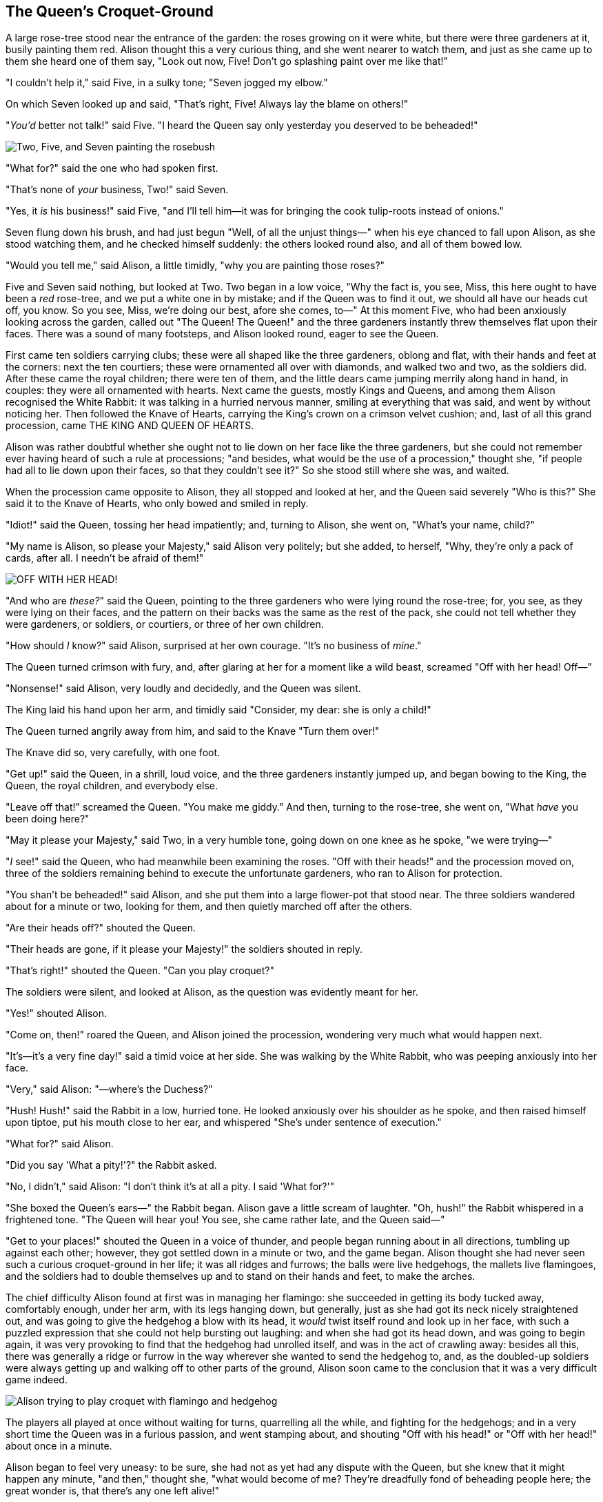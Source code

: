 == The Queen's Croquet-Ground

A large rose-tree stood near the entrance of the garden: the roses growing on it were white, but there were three gardeners at it, busily painting them red. Alison thought this a very curious thing, and she went nearer to watch them, and just as she came up to them she heard one of them say, "Look out now, Five! Don't go splashing paint over me like that!"

"I couldn't help it," said Five, in a sulky tone; "Seven jogged my elbow."

On which Seven looked up and said, "That's right, Five! Always lay the blame on others!"

"_You'd_ better not talk!" said Five. "I heard the Queen say only yesterday you deserved to be beheaded!"

image::images/28.jpg['Two, Five, and Seven painting the rosebush', align=center]

"What for?" said the one who had spoken first.

"That's none of _your_ business, Two!" said Seven.

"Yes, it _is_ his business!" said Five, "and I'll tell him—it was for bringing the cook tulip-roots instead of onions."

Seven flung down his brush, and had just begun "Well, of all the unjust things—" when his eye chanced to fall upon Alison, as she stood watching them, and he checked himself suddenly: the others looked round also, and all of them bowed low.

"Would you tell me," said Alison, a little timidly, "why you are painting those roses?"

Five and Seven said nothing, but looked at Two. Two began in a low voice, "Why the fact is, you see, Miss, this here ought to have been a _red_ rose-tree, and we put a white one in by mistake; and if the Queen was to find it out, we should all have our heads cut off, you know. So you see, Miss, we're doing our best, afore she comes, to—" At this moment Five, who had been anxiously looking across the garden, called out "The Queen! The Queen!" and the three gardeners instantly threw themselves flat upon their faces. There was a sound of many footsteps, and Alison looked round, eager to see the Queen.

First came ten soldiers carrying clubs; these were all shaped like the three gardeners, oblong and flat, with their hands and feet at the corners: next the ten courtiers; these were ornamented all over with diamonds, and walked two and two, as the soldiers did. After these came the royal children; there were ten of them, and the little dears came jumping merrily along hand in hand, in couples: they were all ornamented with hearts. Next came the guests, mostly Kings and Queens, and among them Alison recognised the White Rabbit: it was talking in a hurried nervous manner, smiling at everything that was said, and went by without noticing her. Then followed the Knave of Hearts, carrying the King's crown on a crimson velvet cushion; and, last of all this grand procession, came THE KING AND QUEEN OF HEARTS.

Alison was rather doubtful whether she ought not to lie down on her face like the three gardeners, but she could not remember ever having heard of such a rule at processions; "and besides, what would be the use of a procession," thought she, "if people had all to lie down upon their faces, so that they couldn't see it?" So she stood still where she was, and waited.

When the procession came opposite to Alison, they all stopped and looked at her, and the Queen said severely "Who is this?" She said it to the Knave of Hearts, who only bowed and smiled in reply.

"Idiot!" said the Queen, tossing her head impatiently; and, turning to Alison, she went on, "What's your name, child?"

"My name is Alison, so please your Majesty," said Alison very politely; but she added, to herself, "Why, they're only a pack of cards, after all. I needn't be afraid of them!"

image::images/29.jpg["OFF WITH HER HEAD!", align=center]

"And who are _these?_" said the Queen, pointing to the three gardeners who were lying round the rose-tree; for, you see, as they were lying on their faces, and the pattern on their backs was the same as the rest of the pack, she could not tell whether they were gardeners, or soldiers, or courtiers, or three of her own children.

"How should _I_ know?" said Alison, surprised at her own courage. "It's no business of _mine_."

The Queen turned crimson with fury, and, after glaring at her for a moment like a wild beast, screamed "Off with her head! Off—"

"Nonsense!" said Alison, very loudly and decidedly, and the Queen was silent.

The King laid his hand upon her arm, and timidly said "Consider, my dear: she is only a child!"

The Queen turned angrily away from him, and said to the Knave "Turn them over!"

The Knave did so, very carefully, with one foot.

"Get up!" said the Queen, in a shrill, loud voice, and the three gardeners instantly jumped up, and began bowing to the King, the Queen, the royal children, and everybody else.

"Leave off that!" screamed the Queen. "You make me giddy." And then, turning to the rose-tree, she went on, "What _have_ you been doing here?"

"May it please your Majesty," said Two, in a very humble tone, going down on one knee as he spoke, "we were trying—"

"_I_ see!" said the Queen, who had meanwhile been examining the roses. "Off with their heads!" and the procession moved on, three of the soldiers remaining behind to execute the unfortunate gardeners, who ran to Alison for protection.

"You shan't be beheaded!" said Alison, and she put them into a large flower-pot that stood near. The three soldiers wandered about for a minute or two, looking for them, and then quietly marched off after the others.

"Are their heads off?" shouted the Queen.

"Their heads are gone, if it please your Majesty!" the soldiers shouted in reply.

"That's right!" shouted the Queen. "Can you play croquet?"

The soldiers were silent, and looked at Alison, as the question was evidently meant for her.

"Yes!" shouted Alison.

"Come on, then!" roared the Queen, and Alison joined the procession, wondering very much what would happen next.

"It's—it's a very fine day!" said a timid voice at her side. She was walking by the White Rabbit, who was peeping anxiously into her face.

"Very," said Alison: "—where's the Duchess?"

"Hush! Hush!" said the Rabbit in a low, hurried tone. He looked anxiously over his shoulder as he spoke, and then raised himself upon tiptoe, put his mouth close to her ear, and whispered "She's under sentence of execution."

"What for?" said Alison.

"Did you say 'What a pity!'?" the Rabbit asked.

"No, I didn't," said Alison: "I don't think it's at all a pity. I said 'What for?'"

"She boxed the Queen's ears—" the Rabbit began. Alison gave a little scream of laughter. "Oh, hush!" the Rabbit whispered in a frightened tone. "The Queen will hear you! You see, she came rather late, and the Queen said—"

"Get to your places!" shouted the Queen in a voice of thunder, and people began running about in all directions, tumbling up against each other; however, they got settled down in a minute or two, and the game began. Alison thought she had never seen such a curious croquet-ground in her life; it was all ridges and furrows; the balls were live hedgehogs, the mallets live flamingoes, and the soldiers had to double themselves up and to stand on their hands and feet, to make the arches.

The chief difficulty Alison found at first was in managing her flamingo: she succeeded in getting its body tucked away, comfortably enough, under her arm, with its legs hanging down, but generally, just as she had got its neck nicely straightened out, and was going to give the hedgehog a blow with its head, it _would_ twist itself round and look up in her face, with such a puzzled expression that she could not help bursting out laughing: and when she had got its head down, and was going to begin again, it was very provoking to find that the hedgehog had unrolled itself, and was in the act of crawling away: besides all this, there was generally a ridge or furrow in the way wherever she wanted to send the hedgehog to, and, as the doubled-up soldiers were always getting up and walking off to other parts of the ground, Alison soon came to the conclusion that it was a very difficult game indeed.

image::images/30.jpg[Alison trying to play croquet with flamingo and hedgehog, align=center]

The players all played at once without waiting for turns, quarrelling all the while, and fighting for the hedgehogs; and in a very short time the Queen was in a furious passion, and went stamping about, and shouting "Off with his head!" or "Off with her head!" about once in a minute.

Alison began to feel very uneasy: to be sure, she had not as yet had any dispute with the Queen, but she knew that it might happen any minute, "and then," thought she, "what would become of me? They're dreadfully fond of beheading people here; the great wonder is, that there's any one left alive!"

She was looking about for some way of escape, and wondering whether she could get away without being seen, when she noticed a curious appearance in the air: it puzzled her very much at first, but, after watching it a minute or two, she made it out to be a grin, and she said to herself "It's the Cheshire Cat: now I shall have somebody to talk to."

"How are you getting on?" said the Cat, as soon as there was mouth enough for it to speak with.

Alison waited till the eyes appeared, and then nodded. "It's no use speaking to it," she thought, "till its ears have come, or at least one of them." In another minute the whole head appeared, and then Alison put down her flamingo, and began an account of the game, feeling very glad she had someone to listen to her. The Cat seemed to think that there was enough of it now in sight, and no more of it appeared.

"I don't think they play at all fairly," Alison began, in rather a complaining tone, "and they all quarrel so dreadfully one can't hear oneself speak—and they don't seem to have any rules in particular; at least, if there are, nobody attends to them—and you've no idea how confusing it is all the things being alive; for instance, there's the arch I've got to go through next walking about at the other end of the ground—and I should have croqueted the Queen's hedgehog just now, only it ran away when it saw mine coming!"

"How do you like the Queen?" said the Cat in a low voice.

"Not at all," said Alison: "she's so extremely—" Just then she noticed that the Queen was close behind her, listening: so she went on, "—likely to win, that it's hardly worth while finishing the game."

The Queen smiled and passed on.

"Who _are_ you talking to?" said the King, going up to Alison, and looking at the Cat's head with great curiosity.

"It's a friend of mine—a Cheshire Cat," said Alison: "allow me to introduce it."

"I don't like the look of it at all," said the King: "however, it may kiss my hand if it likes."

"I'd rather not," the Cat remarked.

"Don't be impertinent," said the King, "and don't look at me like that!" He got behind Alison as he spoke.

"A cat may look at a king," said Alison. "I've read that in some book, but I don't remember where."

"Well, it must be removed," said the King very decidedly, and he called the Queen, who was passing at the moment, "My dear! I wish you would have this cat removed!"

The Queen had only one way of settling all difficulties, great or small. "Off with his head!" she said, without even looking round.

"I'll fetch the executioner myself," said the King eagerly, and he hurried off.

Alison thought she might as well go back, and see how the game was going on, as she heard the Queen's voice in the distance, screaming with passion. She had already heard her sentence three of the players to be executed for having missed their turns, and she did not like the look of things at all, as the game was in such confusion that she never knew whether it was her turn or not. So she went in search of her hedgehog.

The hedgehog was engaged in a fight with another hedgehog, which seemed to Alison an excellent opportunity for croqueting one of them with the other: the only difficulty was, that her flamingo was gone across to the other side of the garden, where Alison could see it trying in a helpless sort of way to fly up into a tree.

By the time she had caught the flamingo and brought it back, the fight was over, and both the hedgehogs were out of sight: "but it doesn't matter much," thought Alison, "as all the arches are gone from this side of the ground." So she tucked it away under her arm, that it might not escape again, and went back for a little more conversation with her friend.

image::images/31.jpg[Executioner argues with King about cutting off Cheshire Cat's head, align=center]

When she got back to the Cheshire Cat, she was surprised to find quite a large crowd collected round it: there was a dispute going on between the executioner, the King, and the Queen, who were all talking at once, while all the rest were quite silent, and looked very uncomfortable.

The moment Alison appeared, she was appealed to by all three to settle the question, and they repeated their arguments to her, though, as they all spoke at once, she found it very hard indeed to make out exactly what they said.

The executioner's argument was, that you couldn't cut off a head unless there was a body to cut it off from: that he had never had to do such a thing before, and he wasn't going to begin at _his_ time of life.

The King's argument was, that anything that had a head could be beheaded, and that you weren't to talk nonsense.

The Queen's argument was, that if something wasn't done about it in less than no time she'd have everybody executed, all round. (It was this last remark that had made the whole party look so grave and anxious.)

Alison could think of nothing else to say but "It belongs to the Duchess: you'd better ask _her_ about it."

"She's in prison," the Queen said to the executioner: "fetch her here." And the executioner went off like an arrow.

The Cat's head began fading away the moment he was gone, and, by the time he had come back with the Duchess, it had entirely disappeared; so the King and the executioner ran wildly up and down looking for it, while the rest of the party went back to the game.
